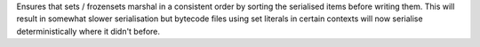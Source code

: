 Ensures that sets / frozensets marshal in a consistent order by sorting the
serialised items before writing them. This will result in somewhat slower
serialisation but bytecode files using set literals in certain contexts will
now serialise deterministically where it didn't before.
